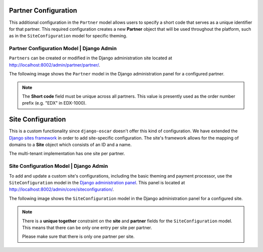 
======================
Partner Configuration
======================


This additional configuration in the ``Partner`` model allows users to specify a short code that serves as a unique identifier for that partner.
This required configuration creates a new **Partner** object that will be used throughout the platform, such as in the ``SiteConfiguration`` model for specific theming.


---------------------------------------------
Partner Configuration Model | Django Admin
---------------------------------------------

``Partners`` can be created or modified in the Django administration site located at http://localhost:8002/admin/partner/partner/.

The following image shows the ``Partner`` model in the Django administration panel for a configured partner.

.. image:: _static/images/partner_configuration.png
    :width: 600px
    :alt: Populated partner model

.. note::  The **Short code** field must be unique across all partners. This value is presently used as the order number prefix (e.g. "EDX" in EDX-1000).


======================
Site Configuration
======================

This is a custom functionality since ``django-oscar`` doesn't offer this kind of configuration.
We have extended the `Django sites framework <https://docs.djangoproject.com/en/1.8/ref/contrib/sites/>`_ in order to add site-specific configuration.
The site's framework allows for the mapping of domains to a **Site** object which consists of an ID and a name.

The multi-tenant implementation has one site per partner.


---------------------------------------------
Site Configuration Model | Django Admin
---------------------------------------------

To add and update a custom site's configurations, including the basic theming and payment processor, use the ``SiteConfiguration`` model in the `Django administration panel <http://localhost:8002/admin/core/siteconfiguration/add>`_.
This panel is located at http://localhost:8002/admin/core/siteconfiguration/.

The following image shows the ``SiteConfiguration`` model in the Django administration panel for a configured site.

.. image:: _static/images/site_configuration.png
    :width: 600px
    :alt: Populated site configuration model

.. note::  There is a **unique together** constraint on the **site** and **partner** fields for the ``SiteConfiguration`` model.
    This means that there can be only one entry per site per partner.

    Please make sure that there is only one partner per site.
